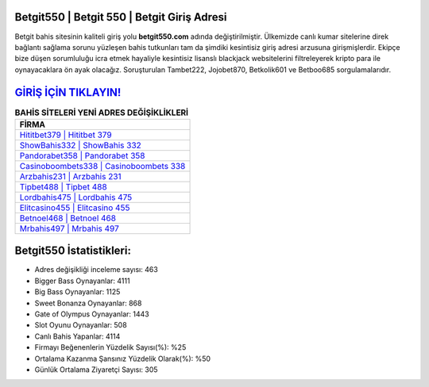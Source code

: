 ﻿Betgit550 | Betgit 550 | Betgit Giriş Adresi
===================================

.. image:: images/betgit-giris.jpg
   :width: 600
   
Betgit bahis sitesinin kaliteli giriş yolu **betgit550.com** adında değiştirilmiştir. Ülkemizde canlı kumar sitelerine direk bağlantı sağlama sorunu yüzleşen bahis tutkunları tam da şimdiki kesintisiz giriş adresi arzusuna girişmişlerdir. Ekipçe bize düşen sorumluluğu icra etmek hayaliyle kesintisiz lisanslı blackjack websitelerini filtreleyerek kripto para ile oynayacaklara ön ayak olacağız. Soruşturulan Tambet222, Jojobet870, Betkolik601 ve Betboo685 sorgulamalarıdır.

`GİRİŞ İÇİN TIKLAYIN! <https://cutt.ly/QwVVg2Vk>`_
==============

.. list-table:: **BAHİS SİTELERİ YENİ ADRES DEĞİŞİKLİKLERİ**
   :widths: 100
   :header-rows: 1

   * - FİRMA
   * - `Hititbet379 | Hititbet 379 <hititbet379-hititbet-379-hititbet-giris-adresi.html>`_
   * - `ShowBahis332 | ShowBahis 332 <showbahis332-showbahis-332-showbahis-giris-adresi.html>`_
   * - `Pandorabet358 | Pandorabet 358 <pandorabet358-pandorabet-358-pandorabet-giris-adresi.html>`_	 
   * - `Casinoboombets338 | Casinoboombets 338 <casinoboombets338-casinoboombets-338-casinoboombets-giris-adresi.html>`_	 
   * - `Arzbahis231 | Arzbahis 231 <arzbahis231-arzbahis-231-arzbahis-giris-adresi.html>`_ 
   * - `Tipbet488 | Tipbet 488 <tipbet488-tipbet-488-tipbet-giris-adresi.html>`_
   * - `Lordbahis475 | Lordbahis 475 <lordbahis475-lordbahis-475-lordbahis-giris-adresi.html>`_	 
   * - `Elitcasino455 | Elitcasino 455 <elitcasino455-elitcasino-455-elitcasino-giris-adresi.html>`_
   * - `Betnoel468 | Betnoel 468 <betnoel468-betnoel-468-betnoel-giris-adresi.html>`_
   * - `Mrbahis497 | Mrbahis 497 <mrbahis497-mrbahis-497-mrbahis-giris-adresi.html>`_
	 
Betgit550 İstatistikleri:
===================================	 
* Adres değişikliği inceleme sayısı: 463
* Bigger Bass Oynayanlar: 4111
* Big Bass Oynayanlar: 1125
* Sweet Bonanza Oynayanlar: 868
* Gate of Olympus Oynayanlar: 1443
* Slot Oyunu Oynayanlar: 508
* Canlı Bahis Yapanlar: 4114
* Firmayı Beğenenlerin Yüzdelik Sayısı(%): %25
* Ortalama Kazanma Şansınız Yüzdelik Olarak(%): %50
* Günlük Ortalama Ziyaretçi Sayısı: 305
